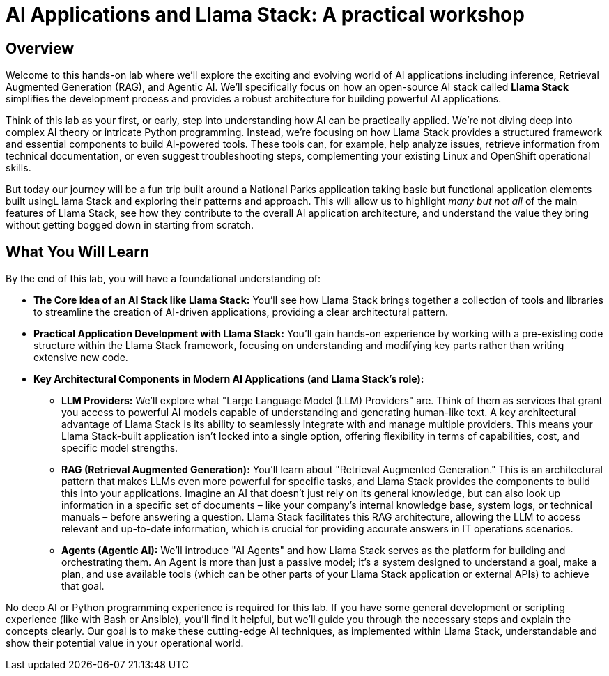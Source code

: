 = AI Applications and Llama Stack: A practical workshop

== Overview

Welcome to this hands-on lab where we'll explore the exciting and evolving world of AI applications including inference, Retrieval Augmented Generation (RAG), and Agentic AI. We'll specifically focus on how an open-source AI stack called *Llama Stack* simplifies the development process and provides a robust architecture for building powerful AI applications.

Think of this lab as your first, or early, step into understanding how AI can be practically applied. We're not diving deep into complex AI theory or intricate Python programming. Instead, we're focusing on how Llama Stack provides a structured framework and essential components to build AI-powered tools. These tools can, for example, help analyze issues, retrieve information from technical documentation, or even suggest troubleshooting steps, complementing your existing Linux and OpenShift operational skills.

But today our journey will be a fun trip built around a National Parks application taking basic but functional application elements built usingL lama Stack and exploring their patterns and approach. This will allow us to highlight _many but not all_ of the main features of Llama Stack, see how they contribute to the overall AI application architecture, and understand the value they bring without getting bogged down in starting from scratch.

== What You Will Learn

By the end of this lab, you will have a foundational understanding of:

* *The Core Idea of an AI Stack like Llama Stack:* You'll see how Llama Stack brings together a collection of tools and libraries to streamline the creation of AI-driven applications, providing a clear architectural pattern.

* *Practical Application Development with Llama Stack:* You'll gain hands-on experience by working with a pre-existing code structure within the Llama Stack framework, focusing on understanding and modifying key parts rather than writing extensive new code.

* *Key Architectural Components in Modern AI Applications (and Llama Stack's role):*

** *LLM Providers:* We'll explore what "Large Language Model (LLM) Providers" are. Think of them as services that grant you access to powerful AI models capable of understanding and generating human-like text. A key architectural advantage of Llama Stack is its ability to seamlessly integrate with and manage multiple providers. This means your Llama Stack-built application isn't locked into a single option, offering flexibility in terms of capabilities, cost, and specific model strengths.

** *RAG (Retrieval Augmented Generation):* You'll learn about "Retrieval Augmented Generation." This is an architectural pattern that makes LLMs even more powerful for specific tasks, and Llama Stack provides the components to build this into your applications. Imagine an AI that doesn't just rely on its general knowledge, but can also look up information in a specific set of documents – like your company's internal knowledge base, system logs, or technical manuals – before answering a question. Llama Stack facilitates this RAG architecture, allowing the LLM to access relevant and up-to-date information, which is crucial for providing accurate answers in IT operations scenarios.

** *Agents (Agentic AI):* We'll introduce "AI Agents" and how Llama Stack serves as the platform for building and orchestrating them. An Agent is more than just a passive model; it's a system designed to understand a goal, make a plan, and use available tools (which can be other parts of your Llama Stack application or external APIs) to achieve that goal.


No deep AI or Python programming experience is required for this lab. If you have some general development or scripting experience (like with Bash or Ansible), you'll find it helpful, but we'll guide you through the necessary steps and explain the concepts clearly. Our goal is to make these cutting-edge AI techniques, as implemented within Llama Stack, understandable and show their potential value in your operational world.